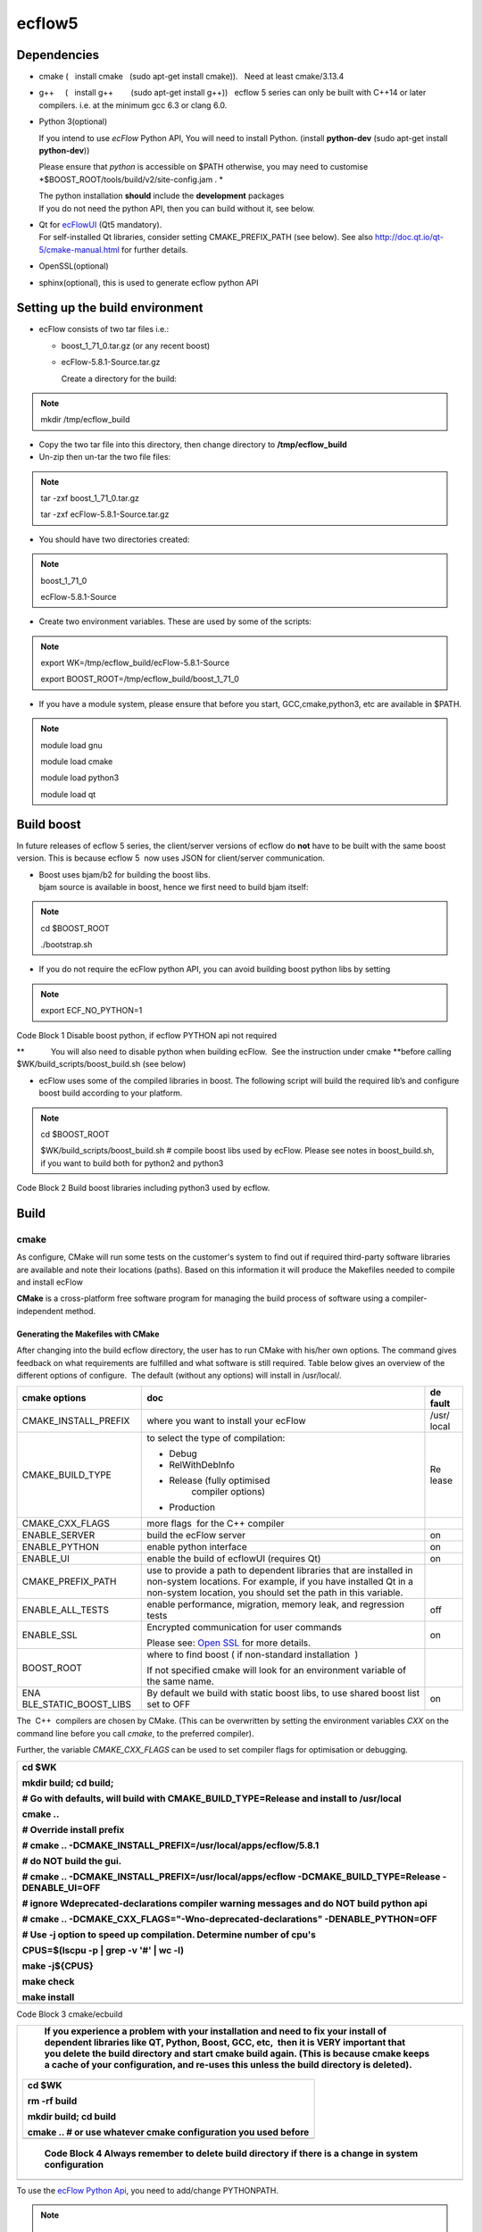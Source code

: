 .. _ecflow5:

ecflow5
///////

Dependencies
============

-  cmake (   install cmake   (sudo apt-get install cmake)).   Need at
   least cmake/3.13.4

-  g++     (   install g++        (sudo apt-get install g++))   ecflow 5
   series can only be built with C++14 or later  compilers. i.e. at the
   minimum gcc 6.3 or clang 6.0.

-  Python 3(optional)

   If you intend to use *ecFlow* Python API, You will need to install
   Python. (install **python-dev** (sudo apt-get install
   **python-dev**))

   Please ensure that *python* is accessible on $PATH otherwise, you may
   need to customise *$BOOST_ROOT/tools/build/v2/site-config.jam . *

   | The python installation **should** include the **development**
     packages
   | If you do not need the python API, then you can build without it,
     see below.

-  | Qt for
     `ecFlowUI <https://confluence.ecmwf.int/display/ECFLOW/ecFlowUI+Documentation>`__
     (Qt5 mandatory).
   | For self-installed Qt libraries, consider setting CMAKE_PREFIX_PATH
     (see below). See also http://doc.qt.io/qt-5/cmake-manual.html for
     further details.

-  OpenSSL(optional)

-  sphinx(optional), this is used to generate ecflow python API

Setting up the build environment
================================

-  ecFlow consists of two tar files i.e.:  

   -  boost_1_71_0.tar.gz (or any recent boost)

   -  ecFlow-5.8.1-Source.tar.gz

      Create a directory for the build:

.. note::

 mkdir /tmp/ecflow_build                                               

-  Copy the two tar file into this directory, then change directory to
   **/tmp/ecflow_build**

-  Un-zip then un-tar the two file files:

.. note::

 tar -zxf boost_1_71_0.tar.gz                                          
                                                                       
 tar -zxf ecFlow-5.8.1-Source.tar.gz                                   

-  You should have two directories created:

.. note::

 boost_1_71_0                                                          
                                                                       
 ecFlow-5.8.1-Source                                                   

-  Create two environment variables. These are used by some of the
   scripts:

.. note::

 export WK=/tmp/ecflow_build/ecFlow-5.8.1-Source                       
                                                                       
 export BOOST_ROOT=/tmp/ecflow_build/boost_1_71_0                      

-  If you have a module system, please ensure that before you start,
   GCC,cmake,python3, etc are available in $PATH.

.. note::

 module load gnu                                                       
                                                                       
 module load cmake                                                     
                                                                       
 module load python3                                                   
                                                                       
 module load qt                                                        

Build boost
===========

In future releases of ecflow 5 series, the client/server versions of
ecflow do **not** have to be built with the same boost version. This is
because ecflow 5  now uses JSON for client/server communication.

-  | Boost uses bjam/b2 for building the boost libs.
   | bjam source is available in boost, hence we first need to build
     bjam itself:

.. note::

 cd $BOOST_ROOT                                                        
                                                                       
 ./bootstrap.sh                                                        

-  If you do not require the ecFlow python API, you can avoid building
   boost python libs by setting

.. note::

 export ECF_NO_PYTHON=1                                                

Code Block 1 Disable boost python, if ecflow PYTHON api not required

**            You will also need to disable python when building
ecFlow.  See the instruction under cmake **\ before calling
$WK/build_scripts/boost_build.sh (see below)

-  ecFlow uses some of the compiled libraries in boost. The following
   script will build the required lib’s and configure boost build
   according to your platform. 

.. note::

 cd $BOOST_ROOT                                                        
                                                                       
 $WK/build_scripts/boost_build.sh # compile boost libs used by ecFlow. 
 Please see notes in boost_build.sh, if you want to build both for     
 python2 and python3                                                   

Code Block 2 Build boost libraries including python3 used by ecflow.

Build
=====

cmake
-----

As configure, CMake will run some tests on the customer's system to find
out if required third-party software libraries are available and note
their locations (paths). Based on this information it will produce the
Makefiles needed to compile and install ecFlow

**CMake** is a cross-platform free software program for managing the
build process of software using a compiler-independent method.

Generating the Makefiles with CMake
~~~~~~~~~~~~~~~~~~~~~~~~~~~~~~~~~~~

After changing into the build ecflow directory, the user has to run
CMake with his/her own options. The command gives feedback on what
requirements are fulfilled and what software is still required. Table
below gives an overview of the different options of configure.  The
default (without any options) will install in /usr/local/.

+-----------------------+-------------------------------------+-------+
| cmake options         | doc                                 | de    |
|                       |                                     | fault |
+=======================+=====================================+=======+
| CMAKE_INSTALL_PREFIX  | where you want to install your      |       |
|                       | ecFlow                              | /usr/ |
|                       |                                     | local |
+-----------------------+-------------------------------------+-------+
| CMAKE_BUILD_TYPE      | to select the type of compilation:  | Re    |
|                       |                                     | lease |
|                       | -  Debug                            |       |
|                       |                                     |       |
|                       | -  RelWithDebInfo                   |       |
|                       |                                     |       |
|                       | -  Release (fully optimised         |       |
|                       |       compiler options)             |       |
|                       |                                     |       |
|                       | -  Production                       |       |
+-----------------------+-------------------------------------+-------+
| CMAKE_CXX_FLAGS       | more flags  for the C++ compiler    |       |
+-----------------------+-------------------------------------+-------+
| ENABLE_SERVER         | build the ecFlow server             | on    |
+-----------------------+-------------------------------------+-------+
| ENABLE_PYTHON         | enable python interface             | on    |
+-----------------------+-------------------------------------+-------+
| ENABLE_UI             | enable the build of ecflowUI        | on    |
|                       | (requires Qt)                       |       |
+-----------------------+-------------------------------------+-------+
| CMAKE_PREFIX_PATH     | use to provide a path to dependent  |       |
|                       | libraries that are installed in     |       |
|                       | non-system locations.               |       |
|                       | For example, if you have installed  |       |
|                       | Qt in a non-system location, you    |       |
|                       | should set the path in this         |       |
|                       | variable.                           |       |
+-----------------------+-------------------------------------+-------+
| ENABLE_ALL_TESTS      | enable performance, migration,      | off   |
|                       | memory leak, and regression tests   |       |
+-----------------------+-------------------------------------+-------+
| ENABLE_SSL            | Encrypted communication for user    | on    |
|                       | commands                            |       |
|                       |                                     |       |
|                       | Please see: `Open                   |       |
|                       | SSL <https://confluence.ec          |       |
|                       | mwf.int/display/ECFLOW/Open+ssl>`__ |       |
|                       | for more details.                   |       |
+-----------------------+-------------------------------------+-------+
| BOOST_ROOT            | where to find boost ( if            |       |
|                       | non-standard installation  )        |       |
|                       |                                     |       |
|                       | If not specified cmake will look    |       |
|                       | for an environment variable of the  |       |
|                       | same name.                          |       |
+-----------------------+-------------------------------------+-------+
| ENA                   | By default we build with static     | on    |
| BLE_STATIC_BOOST_LIBS | boost libs, to use shared boost     |       |
|                       | list set to OFF                     |       |
+-----------------------+-------------------------------------+-------+

The  C++  compilers are chosen by CMake. (This can be overwritten by
setting the environment variables *CXX* on the command line before you
call *cmake*, to the preferred compiler).

Further, the variable *CMAKE_CXX_FLAGS* can be used to set compiler
flags for optimisation or debugging. 

+-----------------------------------------------------------------------+
|    cd $WK                                                             |
|                                                                       |
|    mkdir build; cd build;                                             |
|                                                                       |
|                                                                       |
|                                                                       |
|    # Go with defaults, will build with CMAKE_BUILD_TYPE=Release and   |
|    install to /usr/local                                              |
|                                                                       |
|    cmake ..                                                           |
|                                                                       |
|    # Override install prefix                                          |
|                                                                       |
|    # cmake .. -DCMAKE_INSTALL_PREFIX=/usr/local/apps/ecflow/5.8.1     |
|                                                                       |
|                                                                       |
|                                                                       |
|    # do NOT build the gui.                                            |
|                                                                       |
|    # cmake .. -DCMAKE_INSTALL_PREFIX=/usr/local/apps/ecflow           |
|    -DCMAKE_BUILD_TYPE=Release -DENABLE_UI=OFF                         |
|                                                                       |
|                                                                       |
|                                                                       |
|    # ignore Wdeprecated-declarations compiler warning messages and do |
|    NOT build python api                                               |
|                                                                       |
|    # cmake .. -DCMAKE_CXX_FLAGS="-Wno-deprecated-declarations"        |
|    -DENABLE_PYTHON=OFF                                                |
|                                                                       |
|                                                                       |
|                                                                       |
|    # Use -j option to speed up compilation. Determine number of cpu's |
|                                                                       |
|    CPUS=$(lscpu -p \| grep -v '#' \| wc -l)                           |
|                                                                       |
|    make -j${CPUS}                                                     |
|                                                                       |
|    make check                                                         |
|                                                                       |
|    make install                                                       |
+=======================================================================+
+-----------------------------------------------------------------------+

Code Block 3 cmake/ecbuild

+-----------------------------------------------------------------------+
|    If you experience a problem with your installation and need to fix |
|    your install of dependent libraries like QT, Python, Boost, GCC,   |
|    etc,  then it is **VERY** important that you **delete** the build  |
|    directory and start cmake build again. (This is because cmake      |
|    keeps a cache of your configuration, and re-uses this unless the   |
|    build directory is deleted).                                       |
|                                                                       |
| +------------------------------------------------------------------+  |
| |    cd $WK                                                        |  |
| |                                                                  |  |
| |    rm -rf build                                                  |  |
| |                                                                  |  |
| |    mkdir build; cd build                                         |  |
| |                                                                  |  |
| |    cmake .. # or use whatever cmake configuration you used       |  |
| |    before                                                        |  |
| +==================================================================+  |
| +------------------------------------------------------------------+  |
|                                                                       |
| ..                                                                    |
|                                                                       |
|    Code Block 4 Always remember to delete build directory if there is |
|    a change in system configuration                                   |
+=======================================================================+
+-----------------------------------------------------------------------+

To use the `ecFlow Python
Api <https://confluence.ecmwf.int/display/ECFLOW/ecFlow+Python+Api#python-api>`__,
you need to add/change PYTHONPATH. 

.. note::

    export                                                             
    PYT                                                                
 HONPATH=$PYTHONPATH:<prefix>/5.8.1/lib/python3.6/site-packages/ecflow 
                                                                       
    # If you used the default's then <prefix>=/usr/local               
                                                                       
    # otherwise you should use whatever you entered for                
    -DCMAKE_INSTALL_PREFIX, hence in the examples above we would have: 
                                                                       
    export                                                             
    PYTHONPATH=$PYTHON                                                 
 PATH:/usr/local/apps/ecflow/5.8.1/lib/python3.6/site-packages/ecflow  

Installing ecFlow Python to a custom  directory
-----------------------------------------------

The default install for ecFlow will install python(if it was enabled)
under the directory given to CMAKE_INSTALL_PREFIX.

However, sometimes we may need to install the ecFlow python module to a
different prefix.

This can be done using:

.. note::

    cd $WK/build # change to the build directory                       
                                                                       
    cmake -DCMAKE_INSTALL_PREFIX=/tmp/avi/custom/ecflow/5.8.1          
    -DCOMPONENT=python -P cmake_install.cmake -- make install #        
    install python module under /tmp/avi/custom/ecflow/5.8.1           

ecflow_ui: Make a list servers accessible to all users
------------------------------------------------------

The GUI used by ecFlow is called
`ecflow_ui <https://confluence.ecmwf.int/display/ECFLOW/ecFlowUI>`__. 
This is used to interact and visualize the ecFlow servers.

You can make the list of servers available for your users by:

-  creating a file called **servers**

-  The format of the server's file is very easy:

.. note::

 <server_name> <machine_name> <port>                                   

Code Block 5 server file format

   An example might be:

.. note::

 server machineX 3141                                                  
                                                                       
 projectX machineabc 4141                                              
                                                                       
 exp1 machineabc 4141                                                  
                                                                       
 mars bigmac 11031                                                     

Code Block 6 servers file

-  Copy this file to CMAKE_INSTALL_PREFIX/share/ecflow/.   This makes
   the list of servers accessible to all users of ecflow_ui

.. note::

 cp servers /tmp/avi/custom/ecflow/5.8.1/share/ecflow/.                

Python API (from ecflow 5.6.0)
------------------------------

The most up to date python API documentation can be generated. This
requires that **sphinx-build** is available on $PATH.

.. note::

    This step relies on build being complete .i.e                      
    `ecflow.so <http://ecflow.so>`__ must have been built or installed 

.. note::

    cd $WK                                                             
                                                                       
    cd Doc/online                                                      
                                                                       
    make clean; make html                                              

The api can then be viewed in the browser. Please open file
$WK/Doc/online/_build/html/index.html
